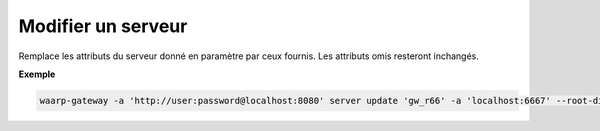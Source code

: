 ===================
Modifier un serveur
===================

.. program:: waarp-gateway server update

Remplace les attributs du serveur donné en paramètre par ceux fournis.
Les attributs omis resteront inchangés.

.. option:: <SERVER>

   Le nom du serveur local à modifier.

.. option:: -n <NAME>, --name=<NAME>

   Le nom du serveur. Doit être unique.

.. option:: -p <PROTO>, --protocol=<PROTO>

   Le protocole utilisé par le serveur.

.. option:: -a <ADDRESS>, --address=<ADDRESS>

   L'adresse du serveur (au format [adresse:port]).

.. option:: --root-dir=<ROOT_DIR>

   Le dossier racine du serveur. Peut être un chemin relatif à la racine de la
   Waarp Gateway, ou bien absolu.

.. option:: --receive-dir=<RECV_DIR>

   Le dossier de réception du serveur. Les fichiers reçus sur le serveur seront
   déposés dans ce dossier (sauf si la règle de transfert supplante ce dossier
   avec son propre dossier local). Peut être un chemin relatif au ``root-dir``
   du serveur, ou bien absolu.

.. option:: --send-dir=<SEND_DIR>

   Le dossier d'envoi du serveur. Les fichiers téléchargés depuis le serveur
   seront récupérés dans ce dossier (sauf si la règle de transfert supplante ce
   dossier avec son propre dossier local). Peut être un chemin relatif au
   ``root-dir`` du serveur, ou bien absolu.

.. option:: --tmp-dir=<TMP_DIR>

   Le dossier de réception temporaire du serveur. Les fichiers en cours de
   réception par le serveur seront écrits dans ce dossier pour la durée du
   transfert (sauf si la règle de transfert supplante ce dossier avec son propre
   dossier temporaire local) avant d'être déposés dans le dossier de réception
   une fois le transfert terminé. Peut être un chemin relatif au ``root-dir``
   du serveur, ou bien absolu.

.. option:: -r <ROOT>, --root=<ROOT>

   .. deprecated:: 0.5.0

      Remplacé par l'option ``--root-dir``.

   Le dossier racine du serveur. Peut être un chemin relatif ou absolu. Si
   le chemin est relatif, il sera relatif à la racine de Waarp Gateway renseignée
   dans le fichier de configuration.

.. option:: -c <KEY:VAL>, --config=<KEY:VAL>

   La configuration protocolaire du serveur. Répéter pour chaque paramètre de la
   configuration. Les options de la configuration varient en fonction du protocole
   utilisé (voir :ref:`configuration protocolaire <reference-proto-config>` pour
   plus de détails).

.. option:: -i <IN_DIR>, --in=<IN_DIR>

   .. deprecated:: 0.5.0

      Remplacé par l'option ``--receive-dir``.

   Le dossier de réception du serveur. Peut être un chemin relatif ou absolu. Si
   le chemin est relatif, il sera relatif à la racine du serveur.

.. option:: -o <OUT_DIR>, --out=<OUT_DIR>

   .. deprecated:: 0.5.0

      Remplacé par l'option ``--send-dir``.

   Le dossier d'envoi du serveur. Peut être un chemin relatif ou absolu. Si
   le chemin est relatif, il sera relatif à la racine du serveur.

.. option:: -w <WORK_DIR>, --work=<WORK_DIR>

   .. deprecated:: 0.5.0

      Remplacé par l'option ``--tmp-dir``.

   Le dossier temporaire du serveur. Peut être un chemin relatif ou absolu. Si
   le chemin est relatif, il sera relatif à la racine du serveur.

**Exemple**

.. code-block:: shell

   waarp-gateway -a 'http://user:password@localhost:8080' server update 'gw_r66' -a 'localhost:6667' --root-dir 'r66/new_root'
